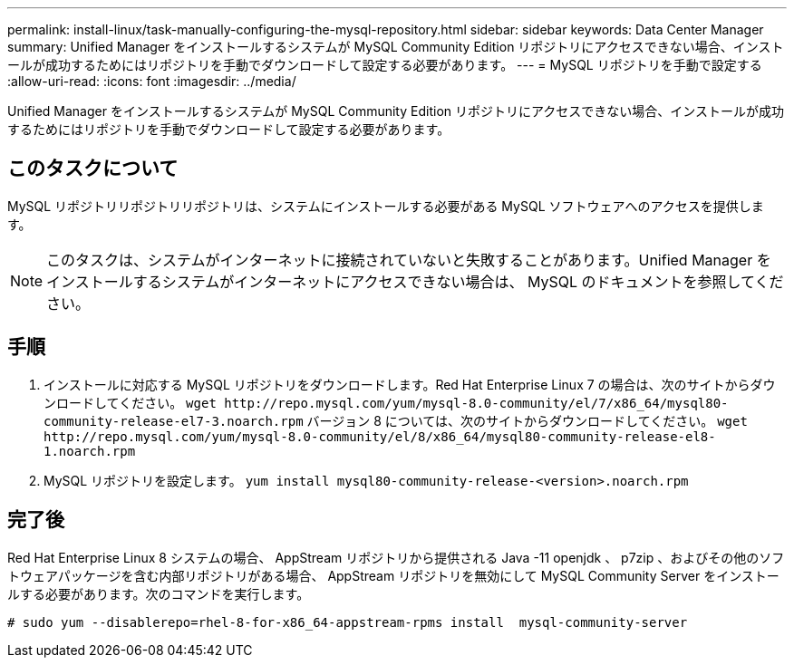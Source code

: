 ---
permalink: install-linux/task-manually-configuring-the-mysql-repository.html 
sidebar: sidebar 
keywords: Data Center Manager 
summary: Unified Manager をインストールするシステムが MySQL Community Edition リポジトリにアクセスできない場合、インストールが成功するためにはリポジトリを手動でダウンロードして設定する必要があります。 
---
= MySQL リポジトリを手動で設定する
:allow-uri-read: 
:icons: font
:imagesdir: ../media/


[role="lead"]
Unified Manager をインストールするシステムが MySQL Community Edition リポジトリにアクセスできない場合、インストールが成功するためにはリポジトリを手動でダウンロードして設定する必要があります。



== このタスクについて

MySQL リポジトリリポジトリリポジトリは、システムにインストールする必要がある MySQL ソフトウェアへのアクセスを提供します。

[NOTE]
====
このタスクは、システムがインターネットに接続されていないと失敗することがあります。Unified Manager をインストールするシステムがインターネットにアクセスできない場合は、 MySQL のドキュメントを参照してください。

====


== 手順

. インストールに対応する MySQL リポジトリをダウンロードします。Red Hat Enterprise Linux 7 の場合は、次のサイトからダウンロードしてください。 `+wget http://repo.mysql.com/yum/mysql-8.0-community/el/7/x86_64/mysql80-community-release-el7-3.noarch.rpm+` バージョン 8 については、次のサイトからダウンロードしてください。 `+wget http://repo.mysql.com/yum/mysql-8.0-community/el/8/x86_64/mysql80-community-release-el8-1.noarch.rpm+`
. MySQL リポジトリを設定します。 `yum install mysql80-community-release-<version>.noarch.rpm`




== 完了後

Red Hat Enterprise Linux 8 システムの場合、 AppStream リポジトリから提供される Java -11 openjdk 、 p7zip 、およびその他のソフトウェアパッケージを含む内部リポジトリがある場合、 AppStream リポジトリを無効にして MySQL Community Server をインストールする必要があります。次のコマンドを実行します。

[listing]
----
# sudo yum --disablerepo=rhel-8-for-x86_64-appstream-rpms install  mysql-community-server
----